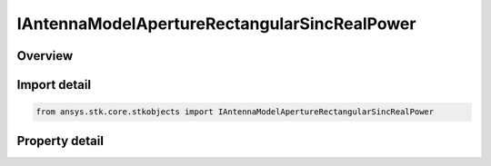 IAntennaModelApertureRectangularSincRealPower
=============================================

.. py:class:: ansys.stk.core.stkobjects.IAntennaModelApertureRectangularSincRealPower

   object
   
   Provide access to the properties and methods defining a rectangular sinc real power aperture antenna model.

.. py:currentmodule:: IAntennaModelApertureRectangularSincRealPower

Overview
--------

.. tab-set::

    .. tab-item:: Properties
        
        .. list-table::
            :header-rows: 0
            :widths: auto

            * - :py:attr:`~ansys.stk.core.stkobjects.IAntennaModelApertureRectangularSincRealPower.compute_mainlobe_gain`
            * - :py:attr:`~ansys.stk.core.stkobjects.IAntennaModelApertureRectangularSincRealPower.mainlobe_gain`
            * - :py:attr:`~ansys.stk.core.stkobjects.IAntennaModelApertureRectangularSincRealPower.backlobe_gain`
            * - :py:attr:`~ansys.stk.core.stkobjects.IAntennaModelApertureRectangularSincRealPower.efficiency`
            * - :py:attr:`~ansys.stk.core.stkobjects.IAntennaModelApertureRectangularSincRealPower.use_backlobe_as_mainlobe_atten`
            * - :py:attr:`~ansys.stk.core.stkobjects.IAntennaModelApertureRectangularSincRealPower.input_type`
            * - :py:attr:`~ansys.stk.core.stkobjects.IAntennaModelApertureRectangularSincRealPower.x_dimension`
            * - :py:attr:`~ansys.stk.core.stkobjects.IAntennaModelApertureRectangularSincRealPower.y_dimension`
            * - :py:attr:`~ansys.stk.core.stkobjects.IAntennaModelApertureRectangularSincRealPower.x_beamwidth`
            * - :py:attr:`~ansys.stk.core.stkobjects.IAntennaModelApertureRectangularSincRealPower.y_beamwidth`
            * - :py:attr:`~ansys.stk.core.stkobjects.IAntennaModelApertureRectangularSincRealPower.function_power`


Import detail
-------------

.. code-block:: python

    from ansys.stk.core.stkobjects import IAntennaModelApertureRectangularSincRealPower


Property detail
---------------

.. py:property:: compute_mainlobe_gain
    :canonical: ansys.stk.core.stkobjects.IAntennaModelApertureRectangularSincRealPower.compute_mainlobe_gain
    :type: bool

    Gets or sets the option for computing the mainlobe gain.

.. py:property:: mainlobe_gain
    :canonical: ansys.stk.core.stkobjects.IAntennaModelApertureRectangularSincRealPower.mainlobe_gain
    :type: float

    Gets or sets the mainlobe gain.

.. py:property:: backlobe_gain
    :canonical: ansys.stk.core.stkobjects.IAntennaModelApertureRectangularSincRealPower.backlobe_gain
    :type: float

    Gets or sets the backlobe gain.

.. py:property:: efficiency
    :canonical: ansys.stk.core.stkobjects.IAntennaModelApertureRectangularSincRealPower.efficiency
    :type: float

    Gets or sets the efficiency.

.. py:property:: use_backlobe_as_mainlobe_atten
    :canonical: ansys.stk.core.stkobjects.IAntennaModelApertureRectangularSincRealPower.use_backlobe_as_mainlobe_atten
    :type: bool

    Gets or sets the option for using the back lobe gain as a main lobe gain attenuation.

.. py:property:: input_type
    :canonical: ansys.stk.core.stkobjects.IAntennaModelApertureRectangularSincRealPower.input_type
    :type: RECTANGULAR_APERTURE_INPUT_TYPE

    Gets or sets the input type.

.. py:property:: x_dimension
    :canonical: ansys.stk.core.stkobjects.IAntennaModelApertureRectangularSincRealPower.x_dimension
    :type: float

    Gets or sets the x dimension.

.. py:property:: y_dimension
    :canonical: ansys.stk.core.stkobjects.IAntennaModelApertureRectangularSincRealPower.y_dimension
    :type: float

    Gets or sets the y dimension.

.. py:property:: x_beamwidth
    :canonical: ansys.stk.core.stkobjects.IAntennaModelApertureRectangularSincRealPower.x_beamwidth
    :type: typing.Any

    Gets or sets the x beamwidth.

.. py:property:: y_beamwidth
    :canonical: ansys.stk.core.stkobjects.IAntennaModelApertureRectangularSincRealPower.y_beamwidth
    :type: typing.Any

    Gets or sets the y beamwidth.

.. py:property:: function_power
    :canonical: ansys.stk.core.stkobjects.IAntennaModelApertureRectangularSincRealPower.function_power
    :type: float

    Gets or sets the function power.


